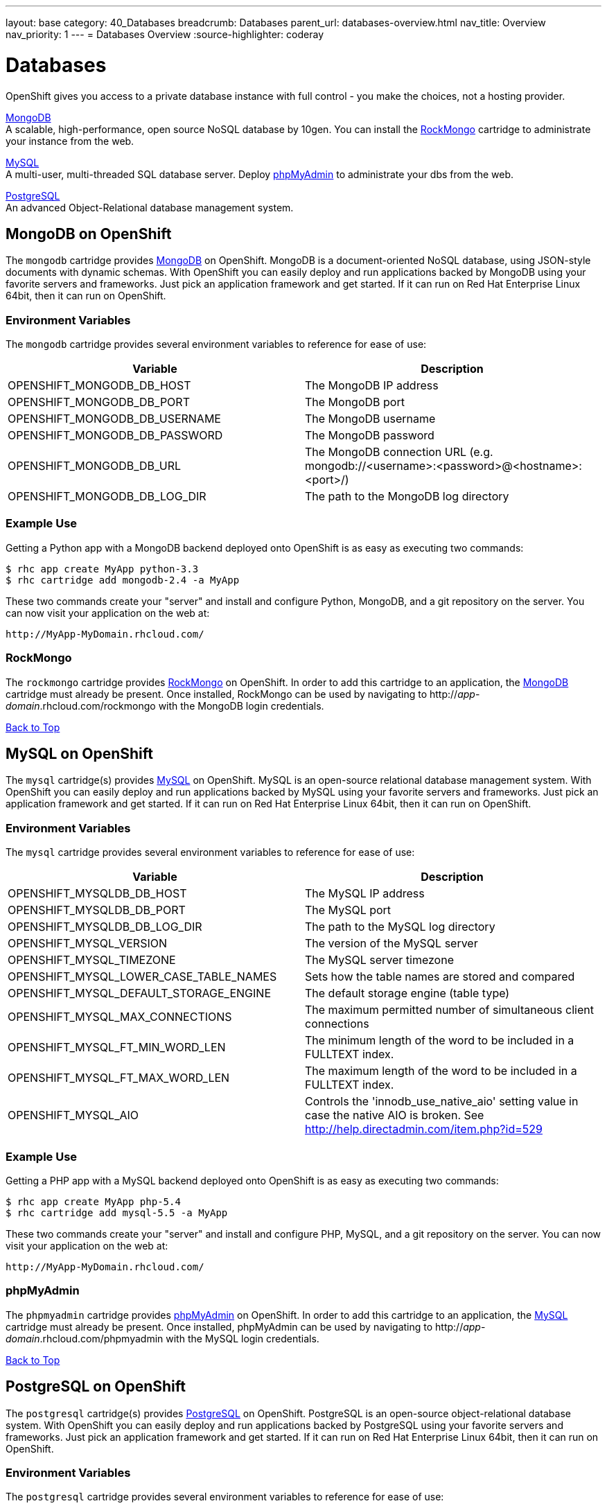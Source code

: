 ---
layout: base
category: 40_Databases
breadcrumb: Databases
parent_url: databases-overview.html
nav_title: Overview
nav_priority: 1
---
= Databases Overview
:source-highlighter: coderay

[[top]]
[[databases]]
[float]
= Databases
OpenShift gives you access to a private database instance with full control - you make the choices, not a hosting provider.

link:#mongodb[MongoDB] + 
A scalable, high-performance, open source NoSQL database by 10gen. You can install the link:#rockmongo[RockMongo] cartridge to administrate your instance from the web.

link:#mysql[MySQL] +
A multi-user, multi-threaded SQL database server. Deploy link:#phpmyadmin[phpMyAdmin] to administrate your dbs from the web.

link:#postgresql[PostgreSQL] +
An advanced Object-Relational database management system.

[[mongodb]]
== MongoDB on OpenShift
The `mongodb` cartridge provides link:http://www.mongodb.org/[MongoDB] on OpenShift. MongoDB is a document-oriented NoSQL database, using JSON-style documents with dynamic schemas. With OpenShift you can easily deploy and run applications backed by MongoDB using your favorite servers and frameworks. Just pick an application framework and get started. If it can run on Red Hat Enterprise Linux 64bit, then it can run on OpenShift.

=== Environment Variables
The `mongodb` cartridge provides several environment variables to reference for ease of use:

[options="header"]
|===
|Variable |Description

|OPENSHIFT_MONGODB_DB_HOST
|The MongoDB IP address

|OPENSHIFT_MONGODB_DB_PORT
|The MongoDB port

|OPENSHIFT_MONGODB_DB_USERNAME
|The MongoDB username

|OPENSHIFT_MONGODB_DB_PASSWORD
|The MongoDB password

|OPENSHIFT_MONGODB_DB_URL
|The MongoDB connection URL (e.g. mongodb://<username>:<password>@<hostname>:<port>/)

|OPENSHIFT_MONGODB_DB_LOG_DIR
|The path to the MongoDB log directory
|===

=== Example Use

Getting a Python app with a MongoDB backend deployed onto OpenShift is as easy as executing two commands:

[source]
--
$ rhc app create MyApp python-3.3
$ rhc cartridge add mongodb-2.4 -a MyApp
--

These two commands create your "server" and install and configure Python, MongoDB, and a git repository on the server. You can now visit your application on the web at:

[source]
--
http://MyApp-MyDomain.rhcloud.com/
--

[[rockmongo]]
=== RockMongo
The `rockmongo` cartridge provides http://rockmongo.com/[RockMongo] on OpenShift. In order to add this cartridge to an application, the link:#mongodb[MongoDB] cartridge must already be present. Once installed, RockMongo can be used by navigating to http://_app_-_domain_.rhcloud.com/rockmongo with the MongoDB login credentials.

link:#top[Back to Top]

[[mysql]]
== MySQL on OpenShift

The `mysql` cartridge(s) provides link:http://www.mysql.com/[MySQL] on OpenShift. MySQL is an open-source relational database management system. With OpenShift you can easily deploy and run applications backed by MySQL using your favorite servers and frameworks. Just pick an application framework and get started. If it can run on Red Hat Enterprise Linux 64bit, then it can run on OpenShift.

=== Environment Variables
The `mysql` cartridge provides several environment variables to reference for ease of use:

[options="header"]
|===
|Variable |Description

|OPENSHIFT_MYSQLDB_DB_HOST
|The MySQL IP address

|OPENSHIFT_MYSQLDB_DB_PORT
|The MySQL port

|OPENSHIFT_MYSQLDB_DB_LOG_DIR
|The path to the MySQL log directory

|OPENSHIFT_MYSQL_VERSION
|The version of the MySQL server

|OPENSHIFT_MYSQL_TIMEZONE
|The MySQL server timezone

|OPENSHIFT_MYSQL_LOWER_CASE_TABLE_NAMES
|Sets how the table names are stored and compared

|OPENSHIFT_MYSQL_DEFAULT_STORAGE_ENGINE
|The default storage engine (table type)

|OPENSHIFT_MYSQL_MAX_CONNECTIONS
|The maximum permitted number of simultaneous client connections

|OPENSHIFT_MYSQL_FT_MIN_WORD_LEN
|The minimum length of the word to be included in a FULLTEXT index.

|OPENSHIFT_MYSQL_FT_MAX_WORD_LEN
|The maximum length of the word to be included in a FULLTEXT index.

|OPENSHIFT_MYSQL_AIO
|Controls the 'innodb_use_native_aio' setting value in case the native AIO is broken. See http://help.directadmin.com/item.php?id=529
|===

=== Example Use

Getting a PHP app with a MySQL backend deployed onto OpenShift is as easy as executing two commands:

[source]
--
$ rhc app create MyApp php-5.4
$ rhc cartridge add mysql-5.5 -a MyApp
--

These two commands create your "server" and install and configure PHP, MySQL, and a git repository on the server. You can now visit your application on the web at:

[source]
--
http://MyApp-MyDomain.rhcloud.com/
--

[[phpmyadmin]]
=== phpMyAdmin
The `phpmyadmin` cartridge provides http://www.phpmyadmin.net[phpMyAdmin] on OpenShift. In order to add this cartridge to an application, the link:#mysql[MySQL] cartridge must already be present. Once installed, phpMyAdmin can be used by navigating to http://_app_-_domain_.rhcloud.com/phpmyadmin with the MySQL login credentials.

link:#top[Back to Top]

[[postgresql]]
== PostgreSQL on OpenShift

The `postgresql` cartridge(s) provides link:http://www.postgresql.com/[PostgreSQL] on OpenShift. PostgreSQL is an open-source object-relational database system. With OpenShift you can easily deploy and run applications backed by PostgreSQL using your favorite servers and frameworks. Just pick an application framework and get started. If it can run on Red Hat Enterprise Linux 64bit, then it can run on OpenShift.

=== Environment Variables
The `postgresql` cartridge provides several environment variables to reference for ease of use:

[options="header"]
|===
|Variable |Description

|OPENSHIFT_POSTGRESQL_DB_HOST
|Numeric host address

|OPENSHIFT_POSTGRESQL_DB_PORT
|Port

|OPENSHIFT_POSTGRESQL_DB_USERNAME
|DB Username

|OPENSHIFT_POSTGRESQL_DB_PASSWORD
|DB Password

|OPENSHIFT_POSTGRESQL_DB_LOG_DIR
|Directory for log files

|OPENSHIFT_POSTGRESQL_DB_PID
|PID of current Postgres server

|OPENSHIFT_POSTGRESQL_DB_SOCKET_DIR
|Postgres socket location

|OPENSHIFT_POSTGRESQL_DB_URL
|Full server URL of the form "postgresql://user:password@host:port"

|OPENSHIFT_POSTGRESQL_VERSION
|PostgreSQL version in the form `X.Y`
|===

You can fine-tune the PostgreSQL server performance by using the rhc tool and changing the default values for these variables:

[options="header"]
|===
|Variable |Description

|OPENSHIFT_POSTGRESQL_SHARED_BUFFERS
|The shared_buffers configuration parameter determines how much memory is dedicated to PostgreSQL to use for caching data.

|OPENSHIFT_POSTGRESQL_MAX_CONNECTIONS
|max_connections sets exactly that: the maximum number of client connections allowed.
|===

For more details, please refer to the PostgreSQL link:https://wiki.postgresql.org/wiki/Tuning_Your_PostgreSQL_Server[wiki page].

=== Example Use

Getting a Python app with a PostgreSQL backend deployed onto OpenShift is as easy as executing two commands:

[source]
--
$ rhc app create MyApp python-3.3
$ rhc cartridge add postgresql-9.2 -a MyApp
--

These two commands create your "server" and install and configure Python, PostgreSQL, and a git repository on the server. You can now visit your application on the web at:

[source]
--
http://MyApp-MyDomain.rhcloud.com/
--

link:#top[Back to Top]